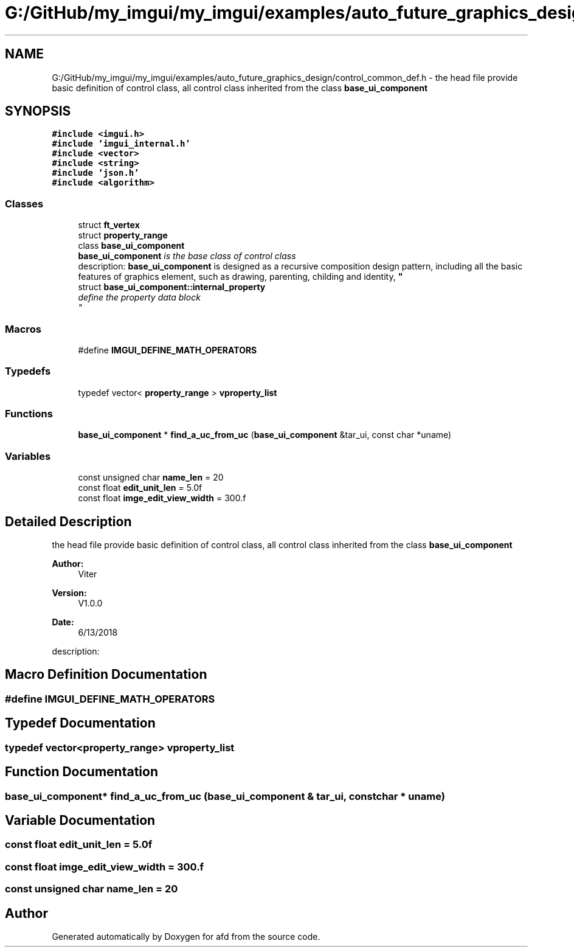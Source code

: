 .TH "G:/GitHub/my_imgui/my_imgui/examples/auto_future_graphics_design/control_common_def.h" 3 "Thu Jun 14 2018" "afd" \" -*- nroff -*-
.ad l
.nh
.SH NAME
G:/GitHub/my_imgui/my_imgui/examples/auto_future_graphics_design/control_common_def.h \- the head file provide basic definition of control class, all control class inherited from the class \fBbase_ui_component\fP  

.SH SYNOPSIS
.br
.PP
\fC#include <imgui\&.h>\fP
.br
\fC#include 'imgui_internal\&.h'\fP
.br
\fC#include <vector>\fP
.br
\fC#include <string>\fP
.br
\fC#include 'json\&.h'\fP
.br
\fC#include <algorithm>\fP
.br

.SS "Classes"

.in +1c
.ti -1c
.RI "struct \fBft_vertex\fP"
.br
.ti -1c
.RI "struct \fBproperty_range\fP"
.br
.ti -1c
.RI "class \fBbase_ui_component\fP"
.br
.RI "\fI\fBbase_ui_component\fP is the base class of control class 
.br
description: \fBbase_ui_component\fP is designed as a recursive composition design pattern, including all the basic features of graphics element, such as drawing, parenting, childing and identity, \fP"
.ti -1c
.RI "struct \fBbase_ui_component::internal_property\fP"
.br
.RI "\fIdefine the property data block
.br
\fP"
.in -1c
.SS "Macros"

.in +1c
.ti -1c
.RI "#define \fBIMGUI_DEFINE_MATH_OPERATORS\fP"
.br
.in -1c
.SS "Typedefs"

.in +1c
.ti -1c
.RI "typedef vector< \fBproperty_range\fP > \fBvproperty_list\fP"
.br
.in -1c
.SS "Functions"

.in +1c
.ti -1c
.RI "\fBbase_ui_component\fP * \fBfind_a_uc_from_uc\fP (\fBbase_ui_component\fP &tar_ui, const char *uname)"
.br
.in -1c
.SS "Variables"

.in +1c
.ti -1c
.RI "const unsigned char \fBname_len\fP = 20"
.br
.ti -1c
.RI "const float \fBedit_unit_len\fP = 5\&.0f"
.br
.ti -1c
.RI "const float \fBimge_edit_view_width\fP = 300\&.f"
.br
.in -1c
.SH "Detailed Description"
.PP 
the head file provide basic definition of control class, all control class inherited from the class \fBbase_ui_component\fP 


.PP
\fBAuthor:\fP
.RS 4
Viter 
.RE
.PP
\fBVersion:\fP
.RS 4
V1\&.0\&.0 
.RE
.PP
\fBDate:\fP
.RS 4
6/13/2018   
.PP
.RE
.PP
description: 
.PP

.SH "Macro Definition Documentation"
.PP 
.SS "#define IMGUI_DEFINE_MATH_OPERATORS"

.SH "Typedef Documentation"
.PP 
.SS "typedef vector<\fBproperty_range\fP> \fBvproperty_list\fP"

.SH "Function Documentation"
.PP 
.SS "\fBbase_ui_component\fP* find_a_uc_from_uc (\fBbase_ui_component\fP & tar_ui, const char * uname)"

.SH "Variable Documentation"
.PP 
.SS "const float edit_unit_len = 5\&.0f"

.SS "const float imge_edit_view_width = 300\&.f"

.SS "const unsigned char name_len = 20"

.SH "Author"
.PP 
Generated automatically by Doxygen for afd from the source code\&.
